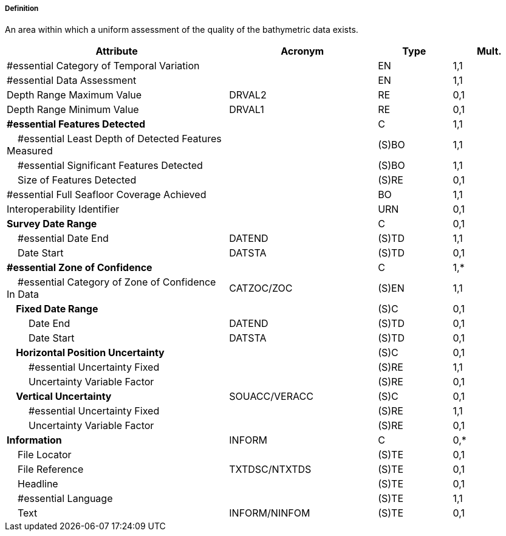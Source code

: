 ===== Definition

An area within which a uniform assessment of the quality of the bathymetric data exists.

[cols="3,2,1,1", options="header"]
|===
|Attribute |Acronym |Type |Mult.

|#essential Category of Temporal Variation||EN|1,1
|#essential Data Assessment||EN|1,1
|Depth Range Maximum Value|DRVAL2|RE|0,1
|Depth Range Minimum Value|DRVAL1|RE|0,1
|**#essential Features Detected**||C|1,1
|    #essential Least Depth of Detected Features Measured||(S)BO|1,1
|    #essential Significant Features Detected||(S)BO|1,1
|    Size of Features Detected||(S)RE|0,1
|#essential Full Seafloor Coverage Achieved||BO|1,1
|Interoperability Identifier||URN|0,1
|**Survey Date Range**||C|0,1
|    #essential Date End|DATEND|(S)TD|1,1
|    Date Start|DATSTA|(S)TD|0,1
|**#essential Zone of Confidence**||C|1,*
|    #essential Category of Zone of Confidence In Data|CATZOC/ZOC|(S)EN|1,1
|**    Fixed Date Range**||(S)C|0,1
|        Date End|DATEND|(S)TD|0,1
|        Date Start|DATSTA|(S)TD|0,1
|**    Horizontal Position Uncertainty**||(S)C|0,1
|        #essential Uncertainty Fixed||(S)RE|1,1
|        Uncertainty Variable Factor||(S)RE|0,1
|**    Vertical Uncertainty**|SOUACC/VERACC|(S)C|0,1
|        #essential Uncertainty Fixed||(S)RE|1,1
|        Uncertainty Variable Factor||(S)RE|0,1
|**Information**|INFORM|C|0,*
|    File Locator||(S)TE|0,1
|    File Reference|TXTDSC/NTXTDS|(S)TE|0,1
|    Headline||(S)TE|0,1
|    #essential Language||(S)TE|1,1
|    Text|INFORM/NINFOM|(S)TE|0,1
|===

// include::../features_rules/QualityOfBathymetricData_rules.adoc[tag=QualityOfBathymetricData]
